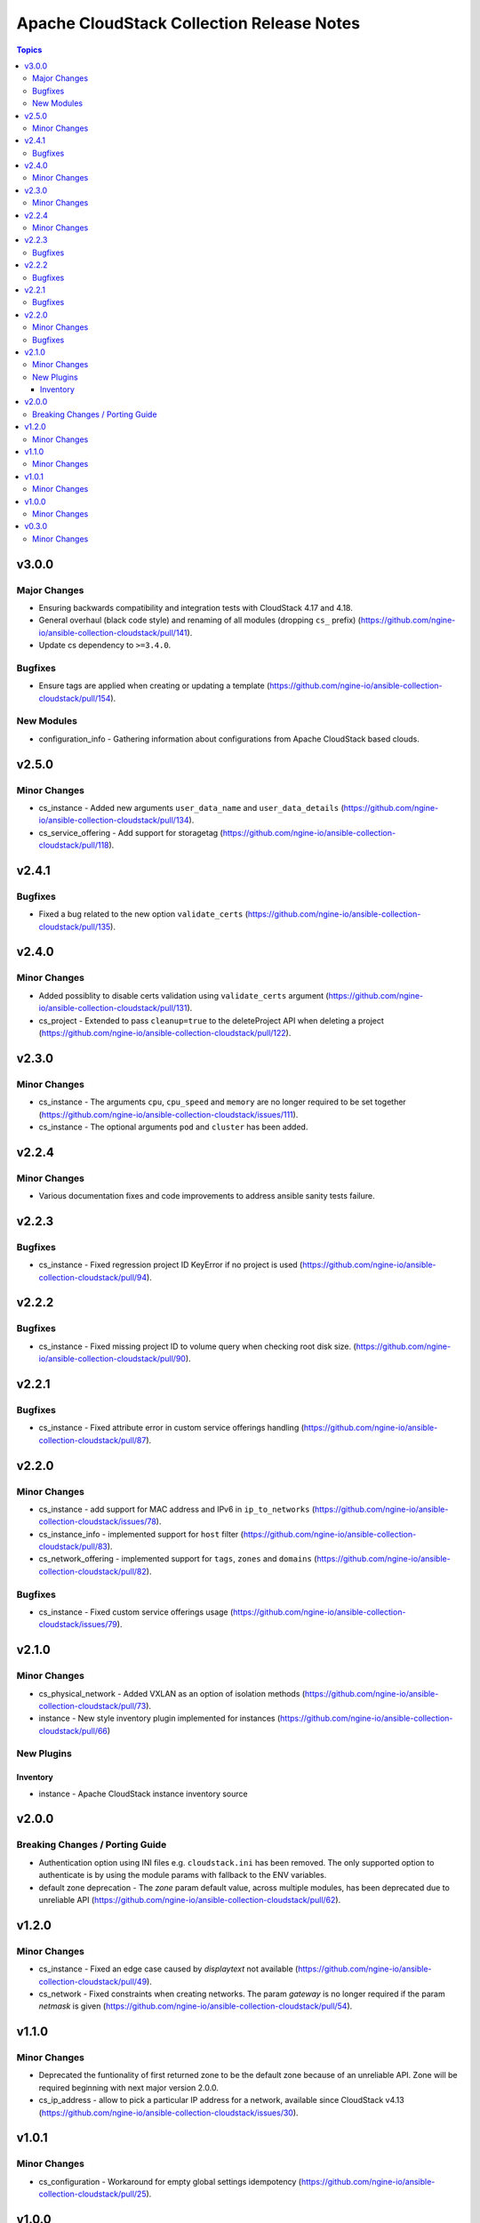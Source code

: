 ==========================================
Apache CloudStack Collection Release Notes
==========================================

.. contents:: Topics

v3.0.0
======

Major Changes
-------------

- Ensuring backwards compatibility and integration tests with CloudStack 4.17 and 4.18.
- General overhaul (black code style) and renaming of all modules (dropping ``cs_`` prefix) (https://github.com/ngine-io/ansible-collection-cloudstack/pull/141).
- Update cs dependency to ``>=3.4.0``.

Bugfixes
--------

- Ensure tags are applied when creating or updating a template (https://github.com/ngine-io/ansible-collection-cloudstack/pull/154).

New Modules
-----------

- configuration_info - Gathering information about configurations from Apache CloudStack based clouds.

v2.5.0
======

Minor Changes
-------------

- cs_instance - Added new arguments ``user_data_name`` and ``user_data_details`` (https://github.com/ngine-io/ansible-collection-cloudstack/pull/134).
- cs_service_offering - Add support for storagetag (https://github.com/ngine-io/ansible-collection-cloudstack/pull/118).

v2.4.1
======

Bugfixes
--------

- Fixed a bug related to the new option ``validate_certs`` (https://github.com/ngine-io/ansible-collection-cloudstack/pull/135).

v2.4.0
======

Minor Changes
-------------

- Added possiblity to disable certs validation using ``validate_certs`` argument (https://github.com/ngine-io/ansible-collection-cloudstack/pull/131).
- cs_project - Extended to pass ``cleanup=true`` to the deleteProject API when deleting a project (https://github.com/ngine-io/ansible-collection-cloudstack/pull/122).

v2.3.0
======

Minor Changes
-------------

- cs_instance - The arguments ``cpu``, ``cpu_speed`` and ``memory`` are no longer required to be set together (https://github.com/ngine-io/ansible-collection-cloudstack/issues/111).
- cs_instance - The optional arguments ``pod`` and ``cluster`` has been added.

v2.2.4
======

Minor Changes
-------------

- Various documentation fixes and code improvements to address ansible sanity tests failure.

v2.2.3
======

Bugfixes
--------

- cs_instance - Fixed regression project ID KeyError if no project is used (https://github.com/ngine-io/ansible-collection-cloudstack/pull/94).

v2.2.2
======

Bugfixes
--------

- cs_instance - Fixed missing project ID to volume query when checking root disk size. (https://github.com/ngine-io/ansible-collection-cloudstack/pull/90).

v2.2.1
======

Bugfixes
--------

- cs_instance - Fixed attribute error in custom service offerings handling (https://github.com/ngine-io/ansible-collection-cloudstack/pull/87).

v2.2.0
======

Minor Changes
-------------

- cs_instance - add support for MAC address and IPv6 in ``ip_to_networks`` (https://github.com/ngine-io/ansible-collection-cloudstack/issues/78).
- cs_instance_info - implemented support for ``host`` filter (https://github.com/ngine-io/ansible-collection-cloudstack/pull/83).
- cs_network_offering - implemented support for ``tags``, ``zones`` and ``domains`` (https://github.com/ngine-io/ansible-collection-cloudstack/pull/82).

Bugfixes
--------

- cs_instance - Fixed custom service offerings usage (https://github.com/ngine-io/ansible-collection-cloudstack/issues/79).

v2.1.0
======

Minor Changes
-------------

- cs_physical_network - Added VXLAN as an option of isolation methods (https://github.com/ngine-io/ansible-collection-cloudstack/pull/73).
- instance - New style inventory plugin implemented for instances (https://github.com/ngine-io/ansible-collection-cloudstack/pull/66)

New Plugins
-----------

Inventory
~~~~~~~~~

- instance - Apache CloudStack instance inventory source

v2.0.0
======

Breaking Changes / Porting Guide
--------------------------------

- Authentication option using INI files e.g. ``cloudstack.ini`` has been removed. The only supported option to authenticate is by using the module params with fallback to the ENV variables.
- default zone deprecation - The `zone` param default value, across multiple modules, has been deprecated due to unreliable API (https://github.com/ngine-io/ansible-collection-cloudstack/pull/62).

v1.2.0
======

Minor Changes
-------------

- cs_instance - Fixed an edge case caused by `displaytext` not available (https://github.com/ngine-io/ansible-collection-cloudstack/pull/49).
- cs_network - Fixed constraints when creating networks. The param `gateway` is no longer required if the param `netmask` is given (https://github.com/ngine-io/ansible-collection-cloudstack/pull/54).

v1.1.0
======

Minor Changes
-------------

- Deprecated the funtionality of first returned zone to be the default zone because of an unreliable API. Zone will be required beginning with next major version 2.0.0.
- cs_ip_address - allow to pick a particular IP address for a network, available since CloudStack v4.13 (https://github.com/ngine-io/ansible-collection-cloudstack/issues/30).

v1.0.1
======

Minor Changes
-------------

- cs_configuration - Workaround for empty global settings idempotency (https://github.com/ngine-io/ansible-collection-cloudstack/pull/25).

v1.0.0
======

Minor Changes
-------------

- cs_vlan_ip_range - Added support to set IP range for system VMs (https://github.com/ngine-io/ansible-collection-cloudstack/pull/18)
- cs_vlan_ip_range - Added support to specify pod name (https://github.com/ngine-io/ansible-collection-cloudstack/pull/20)

v0.3.0
======

Minor Changes
-------------

- Added support for SSL CA cert verification (https://github.com/ngine-io/ansible-collection-cloudstack/pull/3)
